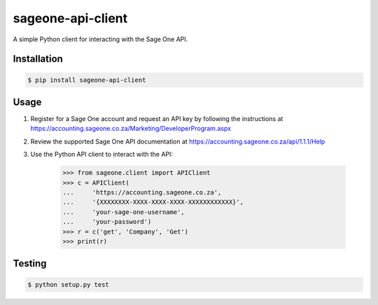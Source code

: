 sageone-api-client
==================

A simple Python client for interacting with the Sage One API.


Installation
------------

.. code-block:: bash

    $ pip install sageone-api-client


Usage
-----

1. Register for a Sage One account and request an API key by following the instructions at https://accounting.sageone.co.za/Marketing/DeveloperProgram.aspx
2. Review the supported Sage One API documentation at https://accounting.sageone.co.za/api/1.1.1/Help
3. Use the Python API client to interact with the API:

    .. code-block:: python

        >>> from sageone.client import APIClient
        >>> c = APIClient(
        ...     'https://accounting.sageone.co.za',
        ...     '{XXXXXXXX-XXXX-XXXX-XXXX-XXXXXXXXXXXX}',
        ...     'your-sage-one-username',
        ...     'your-password')
        >>> r = c('get', 'Company', 'Get')
        >>> print(r)


Testing
-------

.. code-block:: bash

    $ python setup.py test
